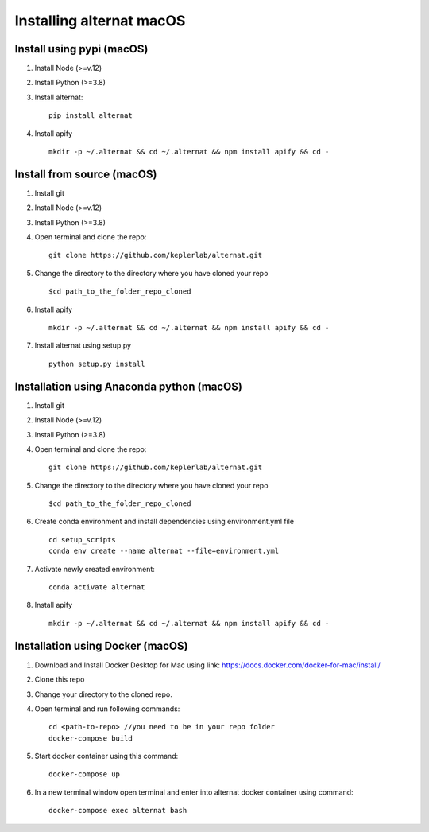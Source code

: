 Installing alternat macOS
==========================

Install using pypi (macOS)
----------------------------

1. Install Node (>=v.12)

2. Install Python (>=3.8)

3. Install alternat::

    pip install alternat

4. Install apify ::

    mkdir -p ~/.alternat && cd ~/.alternat && npm install apify && cd -


Install from source (macOS)
-----------------------------

1. Install git

2. Install Node (>=v.12)

3. Install Python (>=3.8)

4. Open terminal and clone the repo::

    git clone https://github.com/keplerlab/alternat.git

5. Change the directory to the directory where you have cloned your repo ::

    $cd path_to_the_folder_repo_cloned

6. Install apify ::
  
    mkdir -p ~/.alternat && cd ~/.alternat && npm install apify && cd -

7. Install alternat using setup.py ::

    python setup.py install 


Installation using Anaconda python (macOS)
-------------------------------------------

1. Install git

2. Install Node (>=v.12)

3. Install Python (>=3.8)

4. Open terminal and clone the repo::

    git clone https://github.com/keplerlab/alternat.git

5. Change the directory to the directory where you have cloned your repo ::

    $cd path_to_the_folder_repo_cloned


6. Create conda environment and install dependencies using
   environment.yml file ::

    cd setup_scripts
    conda env create --name alternat --file=environment.yml

7. Activate newly created environment::

    conda activate alternat

8. Install apify ::

    mkdir -p ~/.alternat && cd ~/.alternat && npm install apify && cd -


Installation using Docker (macOS)
----------------------------------

1. Download and Install Docker Desktop for Mac using link: https://docs.docker.com/docker-for-mac/install/

2. Clone this repo

3. Change your directory to the cloned repo.

4. Open terminal and run following commands::

    cd <path-to-repo> //you need to be in your repo folder
    docker-compose build

5. Start docker container using this command::

    docker-compose up

6. In a new terminal window open terminal and enter into alternat docker container using command::

    docker-compose exec alternat bash
